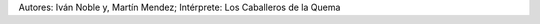 .. title: Ciento catorce
.. date: 2014-08-08 02:23:58
.. tags: música, letra

    Van
    en ronda porfiada
    ancianas de viento
    de un frío que gasta
    tacleando al olvido
    yugando el dolor

    Van
    en ronda mareada
    remando en silencio
    a orillas de un tiempo
    de grises, de ausencias
    de niebla en la voz

    Van de pie con las heridas altas
    convidando memoria
    y andarán contra mugre y perdón
    aunque duren los cuervos
    llueva este asco
    y pesen los pies

    Van
    pañuelos curtidos
    de llantos inmensos
    de soles de inviernos
    diciendo los gritos que nadie gritó

    Van
    en ronda acunada
    tobillos cansados
    y ovarios de hierro
    pariendo el coraje que nadie parió

    Van de pie con las heridas altas
    convidando memoria
    y andarán contra mugre y perdón
    aunque duren los cuervos
    llueva este asco
    y pesen los pies

    Aunque duren los cuervos
    llueva este asco
    y pesen los pies

.. youtube:: ogQni4pr038
    :align: center

Autores: Iván Noble y, Martín Mendez; Intérprete: Los Caballeros de la Quema
